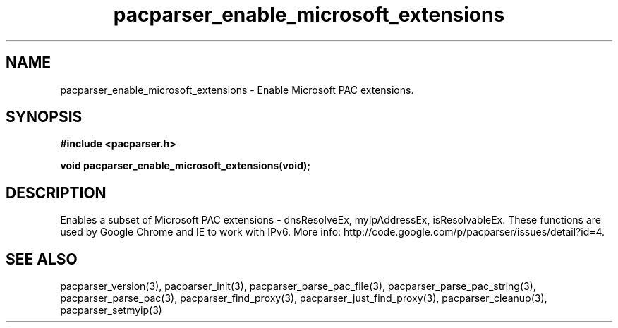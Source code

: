 .\" WARNING! THIS FILE WAS GENERATED AUTOMATICALLY BY c2man!
.\" DO NOT EDIT! CHANGES MADE TO THIS FILE WILL BE LOST!
.TH "pacparser_enable_microsoft_extensions" 3 "14 March 2011" "c2man pacparser.h"
.SH "NAME"
pacparser_enable_microsoft_extensions \- Enable Microsoft PAC extensions.
.SH "SYNOPSIS"
.ft B
#include <pacparser.h>
.sp
void pacparser_enable_microsoft_extensions(void);
.ft R
.SH "DESCRIPTION"
Enables a subset of Microsoft PAC extensions - dnsResolveEx, myIpAddressEx,
isResolvableEx. These functions are used by Google Chrome and IE to work
with IPv6. More info: http://code.google.com/p/pacparser/issues/detail?id=4.
.SH "SEE ALSO"
pacparser_version(3),
pacparser_init(3),
pacparser_parse_pac_file(3),
pacparser_parse_pac_string(3),
pacparser_parse_pac(3),
pacparser_find_proxy(3),
pacparser_just_find_proxy(3),
pacparser_cleanup(3),
pacparser_setmyip(3)
